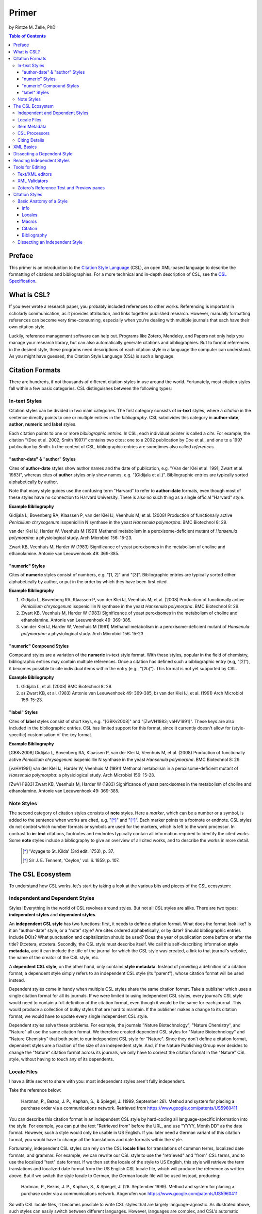 Primer
======

by Rintze M. Zelle, PhD

|CCBYSA|_

.. |CCBYSA| image:: http://i.creativecommons.org/l/by-sa/3.0/80x15.png
.. _CCBYSA: http://creativecommons.org/licenses/by-sa/3.0/

.. contents:: **Table of Contents**
   :depth: 4

Preface
~~~~~~~

This primer is an introduction to the `Citation Style Language`_ (CSL), an open XML-based language to describe the formatting of citations and bibliographies. For a more technical and in-depth description of CSL, see the `CSL Specification`_.

.. _Citation Style Language: http://citationstyles.org
.. _CSL Specification: http://citationstyles.org/downloads/specification.html

What is CSL?
~~~~~~~~~~~~

If you ever wrote a research paper, you probably included references to other works. Referencing is important in scholarly communication, as it provides attribution, and links together published research. However, manually formatting references can become very time-consuming, especially when you're dealing with multiple journals that each have their own citation style.

Luckily, reference management software can help out. Programs like Zotero, Mendeley, and Papers not only help you manage your research library, but can also automatically generate citations and bibliographies. But to format references in the desired style, these programs need descriptions of each citation style in a language the computer can understand. As you might have guessed, the Citation Style Language (CSL) is such a language.

Citation Formats
~~~~~~~~~~~~~~~~

There are hundreds, if not thousands of different citation styles in use around the world. Fortunately, most citation styles fall within a few basic categories. CSL distinguishes between the following types:

In-text Styles
^^^^^^^^^^^^^^

Citation styles can be divided in two main categories. The first category consists of **in-text** styles, where a *citation* in the sentence directly points to one or multiple entries in the *bibliography*. CSL subdivides this category in **author-date**, **author**, **numeric** and **label** styles.

Each citation points to one or more *bibliographic entries*. In CSL, each individual pointer is called a *cite*. For example, the citation "(Doe et al. 2002, Smith 1997)" contains two cites: one to a 2002 publication by Doe et al., and one to a 1997 publication by Smith. In the context of CSL, bibliographic entries are sometimes also called *references*.

"author-date" & "author" Styles
'''''''''''''''''''''''''''''''

Cites of **author-date** styles show author names and the date of publication, e.g. "(Van der Klei et al. 1991; Zwart et al. 1983)", whereas cites of **author** styles only show names, e.g. "(Gidijala et al.)". Bibliographic entries are typically sorted alphabetically by author.

Note that many style guides use the confusing term "Harvard" to refer to **author-date** formats, even though most of these styles have no connection to Harvard University. There is also no such thing as a single official "Harvard" style.

**Example Bibliography**

Gidijala L, Bovenberg RA, Klaassen P, van der Klei IJ, Veenhuis M, et al. (2008) Production of functionally active *Penicillium chrysogenum* isopenicillin N synthase in the yeast *Hansenula polymorpha*. BMC Biotechnol 8: 29.

van der Klei IJ, Harder W, Veenhuis M (1991) Methanol metabolism in a peroxisome-deficient mutant of *Hansenula polymorpha*: a physiological study. Arch Microbiol 156: 15-23.

Zwart KB, Veenhuis M, Harder W (1983) Significance of yeast peroxisomes in the metabolism of choline and ethanolamine. Antonie van Leeuwenhoek 49: 369-385.

"numeric" Styles
''''''''''''''''

Cites of **numeric** styles consist of numbers, e.g. "[1, 2]" and "[3]". Bibliographic entries are typically sorted either alphabetically by author, or put in the order by which they have been first cited.

**Example Bibliography**

1. Gidijala L, Bovenberg RA, Klaassen P, van der Klei IJ, Veenhuis M, et al. (2008) Production of functionally active *Penicillium chrysogenum* isopenicillin N synthase in the yeast *Hansenula polymorpha*. BMC Biotechnol 8: 29.

2. Zwart KB, Veenhuis M, Harder W (1983) Significance of yeast peroxisomes in the metabolism of choline and ethanolamine. Antonie van Leeuwenhoek 49: 369-385.

3. van der Klei IJ, Harder W, Veenhuis M (1991) Methanol metabolism in a peroxisome-deficient mutant of *Hansenula polymorpha*: a physiological study. Arch Microbiol 156: 15-23.

"numeric" Compound Styles
'''''''''''''''''''''''''

Compound styles are a variation of the **numeric** in-text style format. With these styles, popular in the field of chemistry, bibliographic entries may contain multiple references. Once a citation has defined such a bibliographic entry (e.g, "[2]"), it becomes possible to cite individual items within the entry (e.g., "[2b]"). This format is not yet supported by CSL.

**Example Bibliography**

1. Gidijala L, et al. (2008) BMC Biotechnol 8: 29.

2. \a) Zwart KB, et al. (1983) Antonie van Leeuwenhoek 49: 369-385, b) van der Klei IJ, et al. (1991) Arch Microbiol 156: 15-23.

"label" Styles
''''''''''''''

Cites of **label** styles consist of short keys, e.g. "[GBKv2008]" and "[ZwVH1983; vaHV1991]". These keys are also included in the bibliographic entries. CSL has limited support for this format, since it currently doesn't allow for (style-specific) customisation of the key format.

**Example Bibliography**

[GBKv2008] Gidijala L, Bovenberg RA, Klaassen P, van der Klei IJ, Veenhuis M, et al. (2008) Production of functionally active *Penicillium chrysogenum* isopenicillin N synthase in the yeast *Hansenula polymorpha*. BMC Biotechnol 8: 29.

[vaHV1991] van der Klei IJ, Harder W, Veenhuis M (1991) Methanol metabolism in a peroxisome-deficient mutant of *Hansenula polymorpha*: a physiological study. Arch Microbiol 156: 15-23.

[ZwVH1983] Zwart KB, Veenhuis M, Harder W (1983) Significance of yeast peroxisomes in the metabolism of choline and ethanolamine. Antonie van Leeuwenhoek 49: 369-385.

Note Styles
^^^^^^^^^^^

The second category of citation styles consists of **note** styles. Here a *marker*, which can be a number or a symbol, is added to the sentence when works are cited, e.g. "[*]_" and "[*]_". Each marker points to a footnote or endnote. CSL styles do not control which number formats or symbols are used for the markers, which is left to the word processor. In contrast to **in-text** citations, footnotes and endnotes typically contain all information required to identify the cited works. Some **note** styles include a bibliography to give an overview of all cited works, and to describe the works in more detail.

    .. [*] 'Voyage to St. Kilda' (3rd edit. 1753), p. 37.
    .. [*] Sir J. E. Tennent, 'Ceylon,' vol. ii. 1859, p. 107.

The CSL Ecosystem
~~~~~~~~~~~~~~~~~

To understand how CSL works, let's start by taking a look at the various bits and pieces of the CSL ecosystem:

|csl-infrastructure|

.. |csl-infrastructure| image:: https://github.com/rmzelle/writing/raw/master/csl-infrastructure.png
   :width: 257pt

Independent and Dependent Styles
^^^^^^^^^^^^^^^^^^^^^^^^^^^^^^^^

Styles! Everything in the world of CSL revolves around styles. But not all CSL styles are alike. There are two types: **independent styles** and **dependent styles**.

An **independent CSL style** has two functions: first, it needs to define a citation format. What does the format look like? Is it an "author-date" style, or a "note" style? Are cites ordered alphabetically, or by date? Should bibliographic entries include DOIs? What punctuation and capitalization should be used? Does the year of publication come before or after the title? Etcetera, etcetera. Secondly, the CSL style must describe itself. We call this self-describing information **style metadata**, and it can include the title of the journal for which the CSL style was created, a link to that journal's website, the name of the creator of the CSL style, etc.

A **dependent CSL style**, on the other hand, only contains **style metadata**. Instead of providing a definition of a citation format, a dependent style simply refers to an independent CSL style (its "parent"), whose citation format will be used instead.

Dependent styles come in handy when multiple CSL styles share the same citation format. Take a publisher which uses a single citation format for all its journals. If we were limited to using independent CSL styles, every journal's CSL style would need to contain a full definition of the citation format, even though it would be the same for each journal. This would produce a collection of bulky styles that are hard to maintain. If the publisher makes a change to its citation format, we would have to update every single independent CSL style.

Dependent styles solve these problems. For example, the journals "Nature Biotechnology", "Nature Chemistry", and "Nature" all use the same citation format. We therefore created dependent CSL styles for "Nature Biotechnology" and "Nature Chemistry" that both point to our independent CSL style for "Nature". Since they don't define a citation format, dependent styles are a fraction of the size of an independent style. And, if the Nature Publishing Group ever decides to change the "Nature" citation format across its journals, we only have to correct the citation format in the "Nature" CSL style, without having to touch any of its dependents.

Locale Files
^^^^^^^^^^^^

I have a little secret to share with you: most independent styles aren't fully independent.

Take the reference below:

    Hartman, P., Bezos, J. P., Kaphan, S., & Spiegel, J. (1999, September 28). Method and system for placing a purchase order via a communications network. Retrieved from https://www.google.com/patents/US5960411

You can describe this citation format in an independent CSL style by hard-coding all language-specific information into the style. For example, you can put the text "Retrieved from" before the URL, and use "YYYY, Month DD" as the date format. However, such a style would only be usable in US English. If you later need a German variant of this citation format, you would have to change all the translations and date formats within the style.

Fortunately, independent CSL styles can rely on the CSL **locale files** for translations of common terms, localized date formats, and grammar. For example, we can rewrite our CSL style to use the "retrieved" and "from" CSL terms, and to use the localized "text" date format. If we then set the locale of the style to US English, this style will retrieve the term translations and localized date format from the US English CSL locale file, which will produce the reference as written above. But if we switch the style locale to German, the German locale file will be used instead, producing:

    Hartman, P., Bezos, J. P., Kaphan, S., & Spiegel, J. (28. September 1999). Method and system for placing a purchase order via a communications network. Abgerufen von https://www.google.com/patents/US5960411

So with CSL locale files, it becomes possible to write CSL styles that are largely language-agnostic. As illustrated above, such styles can easily switch between different languages. However, languages are complex, and CSL's automatic localization doesn't support the peculiarities of all languages for which we have locale files. But even if you find that you need to modify a CSL style to adapt it to your language of preference, language-agnostic styles have value, since they're easier to translate.

Locale files have the added benefit that we only need to define common translations, date formats, and grammar once per language. This keeps styles compact, and makes locale data easier to maintain. Since citation formats for a given language don't always agree on a translation or date format, CSL styles can selectively overwrite any locale data that is defined in the locale files.

Item Metadata
^^^^^^^^^^^^^

Next up are the bibliographic details of the items you wish to cite: the **item metadata**.

For example, the bibliographic entry for a journal article may show the names of the authors, the year in which the article was published, the article title, the journal title, the volume and issue in which the article appeared, the page numbers of the article, and the article's Digital Object Identifier (DOI). All these details help the reader identify and find the referenced work.

Reference managers make it easy to create a library of items. While many reference managers have their own way of storing item metadata, most support common bibliographic exchange formats such as BibTeX and RIS. The citeproc-js CSL processor introduced a JSON-based format for storing item metadata in a way citeproc-js could understand. Several other CSL processors have since adopted this "CSL JSON" format (also known as "citeproc JSON").

CSL Processors
^^^^^^^^^^^^^^

With CSL styles, locale files, and item metadata in hand, we now need a piece of software to parse all this information, and generate citations and bibliographies in the correct format. This is the job of the **CSL processor**. While the CSL project doesn't develop CSL processors itself, there are various open source CSL processors available.

Citing Details
^^^^^^^^^^^^^^

Citations often contain information other than just the item metadata. These **citing details** include the order in which items are cited in the document, which can affect the order of references in the bibliography and their numbering. Position can also play a role when items are cited multiple times in the same document: subsequent cites are often more compact than the first cite to an item. Another example is the use of locators, which guide the reader to a specific section within the cited work, such as the page numbers within a chapter where a certain argument is made, e.g. "(Doe, 2000, p. 43-44)".

XML Basics
~~~~~~~~~~

For those new to XML, this section gives a short overview of what you need to know about XML in order to read and edit CSL styles and locale files. For more background, just check one of the many XML tutorials online.

Let's take a look at the following dependent CSL style:

.. sourcecode:: xml

    <?xml version="1.0" encoding="utf-8"?>
    <style xmlns="http://purl.org/net/xbiblio/csl" version="1.0" default-locale="en-US">
      <info>
        <title>Applied and Environmental Microbiology</title>
        <id>http://www.zotero.org/styles/applied-and-environmental-microbiology</id>
        <link href="http://www.zotero.org/styles/applied-and-environmental-microbiology"
              rel="self"/>
        <link href="http://www.zotero.org/styles/american-society-for-microbiology"
              rel="independent-parent"/>
        <link href="http://aem.asm.org/" rel="documentation"/>
        <category citation-format="numeric"/>
        <category field="biology"/>
        <issn>0099-2240</issn>
        <eissn>1098-5336</eissn>
        <updated>2012-09-09T21:58:08+00:00</updated>
        <rights license="http://creativecommons.org/licenses/by-sa/3.0/">This work is
    licensed under a Creative Commons Attribution-ShareAlike 3.0 License</rights>
      </info>
    </style>

There are several concepts and terms you need to be familiar with. These are:

- **XML Declaration**. The first line of each style and locale file is usually the XML declaration. In most cases, this will be ``<?xml version="1.0" encoding="utf-8"?>``. This line designates the document as XML, and specifies the XML version ("1.0") and character encoding ("utf-8") used.

- **Elements and Hierarchy**. The basic building blocks of XML documents are elements. Each XML document contains a single root element (for CSL styles this is ``<style/>``). If an element contains other elements, this parent element is split into a start tag (``<style>``) and an end tag (``</style>``). In our example, the ``<style/>`` element has one child element, ``<info/>``. This element has several children of its own, which are grandchildren of the grandparent ``<style/>`` element. Element tags are always wrapped in less-than ("<") and greater-than (">") characters (e.g., ``<style>``). For empty-element tags, ">" is preceded by a forward-slash (e.g., ``<category/>``), while for end tags "<" is followed by a forward-slash (e.g., ``</style>``). Child elements are typically indented with spaces or tabs to show the different hierarchical levels. In the CSL project, we use 2 spaces per level.

- **Attributes and Element Content**. There are two ways to add additional information to elements. First, XML elements can carry one or more attributes (the order of attributes on an element is arbitrary). Every attribute needs a value. For example, the ``<style/>`` element carries a ``version`` attribute, set to a value of "1.0", indicating that the style is written in CSL 1.0. Secondly, elements can store non-element content between start and end tags, e.g. the content of the ``<title/>`` element is "Applied and Environmental Microbiology".

- **Namespace**. To indicate that all the elements in the style or locale file are part of CSL, the root element always carries the ``xmlns`` attribute, set to the CSL XML namespace URI, "http://purl.org/net/xbiblio/csl". In the rest of this primer we will use the namespace prefix "cs:" when referring to CSL elements (e.g., ``cs:style`` instead of ``<style/>``).

- **Escaping**. Some characters have to be substituted when used for purposes other than for defining the XML structure (e.g., when used in attribute values or non-element content), or, in the case of the ampersand ("&"), for substitution itself. Escape sequences are "&lt;" for "<", "&gt;" for ">", "&amp;" for "&", "&apos;" for ', and "&quot;" for ". For example, the link "http://domain.com/?tag=a&id=4" is escaped as ``<link href="http://domain.com/?tag=a&amp;id=4"/>``.

- **Well-formedness and Schema Validity**. Unlike HTML, XML does not allow for any markup errors. Any error, like forgetting an end tag, having more than one root element, or incorrect escaping will break the XML document and can prevent it from being processed. XML documents that follow the XML specification and are error-free are "well-formed". For well-formed CSL styles and locale files there is a second level of testing, involving the CSL schema. Our schema describes which CSL elements and attributes are allowed and how they must be used. When a style or locale file is tested against the rules of the CSL schema and passes, the file is valid CSL (this process is called "validation"). Only well-formed and valid CSL files can be expected to work properly.

Dissecting a Dependent Style
~~~~~~~~~~~~~~~~~~~~~~~~~~~~

Lets look again at the dependent style we showed above. This time, we include XML comments to describe each part of the style (XML comments start with ``<!--`` and end with ``-->``, and are ignored by the CSL processor).

.. sourcecode:: xml

    <!-- The CSL style begins with the XML declaration -->
    <?xml version="1.0" encoding="utf-8"?>
    <!-- The cs:style root element. The "default-locale" attribute sets this style's
         locale to US English. -->
    <style xmlns="http://purl.org/net/xbiblio/csl" version="1.0" default-locale="en-US">
      <info>
        <!-- cs:title stores the style's title. This style is for the journal
             "Applied and Environmental Microbiology". -->
        <title>Applied and Environmental Microbiology</title>
        <!-- cs:id stores the style's ID, used by the CSL processor to identify
             the style. -->
        <id>http://www.zotero.org/styles/applied-and-environmental-microbiology</id>
        <!-- The "self" URL is where this style can be found online. -->
        <link href="http://www.zotero.org/styles/applied-and-environmental-microbiology"
              rel="self"/>
        <!-- The "independent-parent" URL is where the independent parent style can be
             found online. -->
        <link href="http://www.zotero.org/styles/american-society-for-microbiology"
              rel="independent-parent"/>
        <!-- The "documentation" URL is where documentation about this citation style can
             be found online. -->
        <link href="http://aem.asm.org/" rel="documentation"/>
        <!-- cs:category describes the type of style. The "citation-format" attribute
             indicates that this style uses "numeric" in-text citations, while the "field"
             attribute indicates that this style is relevant to the field of biology. -->
        <category citation-format="numeric"/>
        <category field="biology"/>
        <!-- cs:issn and cs:eissn store the journal's print and electronic ISSN,
             respectively -->
        <issn>0099-2240</issn>
        <eissn>1098-5336</eissn>
        <!-- cs:updated stores the timestamp of when the style was last updated -->
        <updated>2012-09-09T21:58:08+00:00</updated>
        <!-- cs:rights specifies the license under which the style is made available -->
        <rights license="http://creativecommons.org/licenses/by-sa/3.0/">This work is
    licensed under a Creative Commons Attribution-ShareAlike 3.0 License</rights>
      </info>
    </style>

As you can see, dependent styles don't contain any formatting instructions. Instead, the style above leans on the independent CSL style for the American Society for Microbiology.

Reading Independent Styles
~~~~~~~~~~~~~~~~~~~~~~~~~~



Tools for Editing
~~~~~~~~~~~~~~~~~

Text/XML editors
^^^^^^^^^^^^^^^^

CSL styles and locales can be edited with any plain text editor. However, editors with XML support can make editing easier with features like automatic indenting, tag closing, and real-time testing
for well-formedness and schema validation. Some suitable editors include `Notepad++ <http://notepad-plus-plus.org/>`_ for Windows, `TextWrangler <http://www.barebones.com/products/textwrangler/>`_ for OS X, and the cross-platform
`<oXygen/> XML Editor <http://www.oxygenxml.com/>`_ (commercial), `GNU Emacs <http://www.gnu.org/software/emacs/>`_ (in `nXML mode <http://www.thaiopensource.com/nxml-mode/>`_) and
`jEdit <http://www.jedit.org/>`_ (with its `XML plugin <jEdit>`_).

XML Validators
^^^^^^^^^^^^^^

Instead of validating directly in the text editor, you can also use a dedicated
XML validator. See `<Validation>`_ for more information.

Zotero's Reference Test and Preview panes
^^^^^^^^^^^^^^^^^^^^^^^^^^^^^^^^^^^^^^^^^

The `Zotero <http://www.zotero.org>`_ reference manager comes with two
CSL tools. After installing the Zotero for Firefox add-on, you
can access the `Zotero Preview pane <http://www.zotero.org/support/dev/citation_styles/preview_pane>`_ by entering
"chrome://zotero/content/tools/cslpreview.xul" in the Firefox address bar. The
Preview pane generates citations and bibliographies for all installed CSL
styles, using the items selected in your local Zotero library. The
`Zotero Reference Test pane <http://www.zotero.org/support/dev/citation_styles/reference_test_pane>`_, accessible via
"chrome://zotero/content/tools/csledit.xul", allows you to edit a style with
instant previewing, again using items from your Zotero library. Users of Zotero Standalone can access these tools through the Zotero preferences panel.

Citation Styles
~~~~~~~~~~~~~~~

We're now ready to see how CSL styles are actually written.

Basic Anatomy of a Style
^^^^^^^^^^^^^^^^^^^^^^^^

All CSL styles have the following basic structure:

.. sourcecode:: xml

    <?xml version="1.0" encoding="UTF-8"?>
    <style xmlns="http://purl.org/net/xbiblio/csl" version="1.0" class="in-text">
      <info/>
      <locale/>
      <macro/>
      <citation>
        <sort/>
        <layout/>
      </citation>
      <bibliography>
        <sort/>
        <layout/>
      </bibliography>
    </style>

As you can see, the ``cs:style`` root element has (up to) five different child elements. The function of each type of child element is described below. The ``cs:style`` element itself normally carries the ``xmlns`` attribute (set to the CSL namespace), the ``version`` attribute (specifying the CSL version, set to "1.0" for CSL 1.0 styles), and the ``class`` attribute (specifies whether the style type, "in-text" or "note").

Info
''''

``cs:info`` is always the first child element of the ``cs:style`` root element. It provides information about the CSL style (the style metadata), such as the style title, when the style was last updated, who wrote the style, etc.

Locales
'''''''

CSL styles can automatically localize terms, date formats, and punctuation. Default sets of localization data are stored in the `CSL locale files <https://github.com/citation-style-language/locales/wiki>`_. In some cases it is desirable to override (subsets of) the default localization data, and this can be done in styles by using one or more ``cs:locale`` elements.

Macros
''''''

Styles may contain one or more ``cs:macro`` elements. Each ``cs:macro`` element defines a macro, and each macro contains formatting instructions.

Macros have two main roles. First, they can hold formatting instructions that otherwise would be put into the ``cs:citation`` and ``cs:bibliography`` elements. Using macros in this way keeps the structure of these latter elements concise and easy to understand. Secondly, they can be used to define complex sorting rules, for cites in citations, and references in bibliographies.

Citation
''''''''

The ``cs:citation`` element describes how the in-text citations (for in-text styles) or footnotes/endnotes (for note styles) are formatted. The ``cs:sort`` child element of ``cs:citation`` can be used to specify how cites should be sorted within citations, while the ``cs:layout`` element is used to describe the format of cites and citations.

Bibliography
''''''''''''

The ``cs:bibliography`` element describes the formatting of the references in the bibliography, and functions very similar to the ``citation`` element. The ``cs:sort`` child element of ``cs:bibliography`` can be used to specify how bibliographic entries should be sorted, while the ``cs:layout`` element is used to describe the format of bibliographic entries.

Dissecting an Independent Style
^^^^^^^^^^^^^^^^^^^^^^^^^^^^^^^

Discuss, info section, give example of formatted citations, discuss cs:citation element (et-al-* attributes), cs:layout, delimiters/affixes, names, dates, terms/locales/redefining terms. give example of formatted bib, discuss cs:bibliography, sorting

Don't cover number, label right now.

Make style a bit more expansive with stuff from existing example primer, so journal papers are formatted halfway decent.
